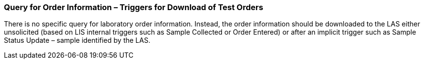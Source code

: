 === Query for Order Information – Triggers for Download of Test Orders
[v291_section="13.4.4"]

There is no specific query for laboratory order information. Instead, the order information should be downloaded to the LAS either unsolicited (based on LIS internal triggers such as Sample Collected or Order Entered) or after an implicit trigger such as Sample Status Update – sample identified by the LAS.

